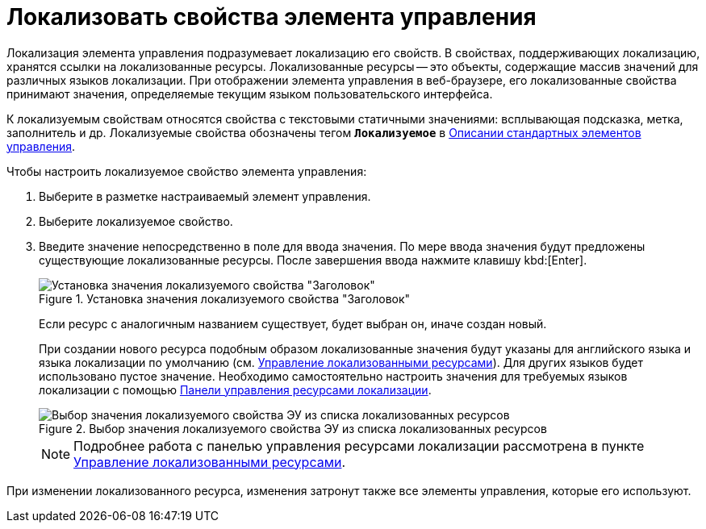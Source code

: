 = Локализовать свойства элемента управления

Локализация элемента управления подразумевает локализацию его свойств. В свойствах, поддерживающих локализацию, хранятся ссылки на локализованные ресурсы. Локализованные ресурсы -- это объекты, содержащие массив значений для различных языков локализации. При отображении элемента управления в веб-браузере, его локализованные свойства принимают значения, определяемые текущим языком пользовательского интерфейса.

К локализуемым свойствам относятся свойства с текстовыми статичными значениями: всплывающая подсказка, метка, заполнитель и др. Локализуемые свойства обозначены тегом `*Локализуемое*` в xref:StandardControls.adoc[Описании стандартных элементов управления].

.Чтобы настроить локализуемое свойство элемента управления:
. Выберите в разметке настраиваемый элемент управления.
. Выберите локализуемое свойство.
. Введите значение непосредственно в поле для ввода значения. По мере ввода значения будут предложены существующие локализованные ресурсы. После завершения ввода нажмите клавишу kbd:[Enter].
+
.Установка значения локализуемого свойства "Заголовок"
image::properties_header_localization.png[Установка значения локализуемого свойства "Заголовок"]
+
Если ресурс с аналогичным названием существует, будет выбран он, иначе создан новый.
+
При создании нового ресурса подобным образом локализованные значения будут указаны для английского языка и языка локализации по умолчанию (см. xref:sc_localization.adoc[Управление локализованными ресурсами]). Для других языков будет использовано пустое значение. Необходимо самостоятельно настроить значения для требуемых языков локализации с помощью xref:localization_opencontrolpanel.adoc[Панели управления ресурсами локализации].
+
.Выбор значения локализуемого свойства ЭУ из списка локализованных ресурсов
image::sample_selectvalue_forlocalizableprop.png[Выбор значения локализуемого свойства ЭУ из списка локализованных ресурсов]
+
[NOTE]
====
Подробнее работа с панелью управления ресурсами локализации рассмотрена в пункте xref:sc_localization.adoc[Управление локализованными ресурсами].
====

****
При изменении локализованного ресурса, изменения затронут также все элементы управления, которые его используют.
****
